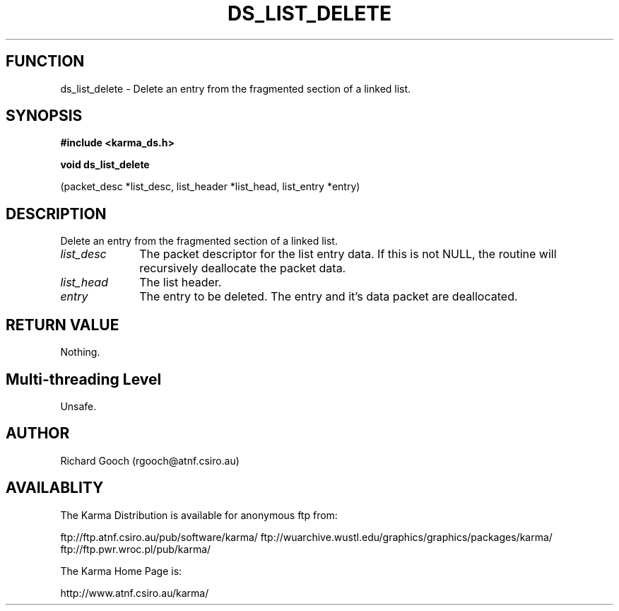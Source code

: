 .TH DS_LIST_DELETE 3 "13 Nov 2005" "Karma Distribution"
.SH FUNCTION
ds_list_delete \- Delete an entry from the fragmented section of a linked list.
.SH SYNOPSIS
.B #include <karma_ds.h>
.sp
.B void ds_list_delete
.sp
(packet_desc *list_desc, list_header *list_head,
list_entry *entry)
.SH DESCRIPTION
Delete an entry from the fragmented section of a linked list.
.IP \fIlist_desc\fP 1i
The packet descriptor for the list entry data. If this is not
NULL, the routine will recursively deallocate the packet data.
.IP \fIlist_head\fP 1i
The list header.
.IP \fIentry\fP 1i
The entry to be deleted. The entry and it's data packet are
deallocated.
.SH RETURN VALUE
Nothing.
.SH Multi-threading Level
Unsafe.
.SH AUTHOR
Richard Gooch (rgooch@atnf.csiro.au)
.SH AVAILABLITY
The Karma Distribution is available for anonymous ftp from:

ftp://ftp.atnf.csiro.au/pub/software/karma/
ftp://wuarchive.wustl.edu/graphics/graphics/packages/karma/
ftp://ftp.pwr.wroc.pl/pub/karma/

The Karma Home Page is:

http://www.atnf.csiro.au/karma/
